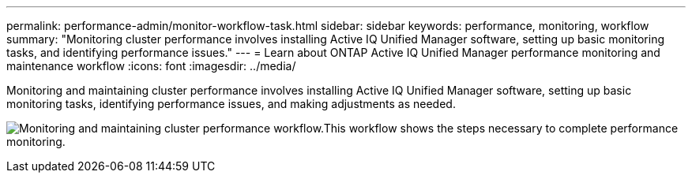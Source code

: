 ---
permalink: performance-admin/monitor-workflow-task.html
sidebar: sidebar
keywords: performance, monitoring, workflow
summary: "Monitoring cluster performance involves installing Active IQ Unified Manager software, setting up basic monitoring tasks, and identifying performance issues."
---
= Learn about ONTAP Active IQ Unified Manager performance monitoring and maintenance workflow
:icons: font
:imagesdir: ../media/

[.lead]
Monitoring and maintaining cluster performance involves installing Active IQ Unified Manager software, setting up basic monitoring tasks, identifying performance issues, and making adjustments as needed.

image:performance-monitoring-workflow-perf-admin.gif[Monitoring and maintaining cluster performance workflow.This workflow shows the steps necessary to complete performance monitoring.]

// 2025 July 15 - August 7, ONTAPDOC-3132
// BURT 1453025, 29 NOV 2022
